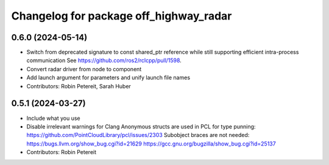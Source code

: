 ^^^^^^^^^^^^^^^^^^^^^^^^^^^^^^^^^^^^^^^
Changelog for package off_highway_radar
^^^^^^^^^^^^^^^^^^^^^^^^^^^^^^^^^^^^^^^

0.6.0 (2024-05-14)
------------------
* Switch from deprecated signature to const shared_ptr reference while still supporting efficient intra-process communication
  See https://github.com/ros2/rclcpp/pull/1598.
* Convert radar driver from node to component
* Add launch argument for parameters and unify launch file names
* Contributors: Robin Petereit, Sarah Huber

0.5.1 (2024-03-27)
------------------
* Include what you use
* Disable irrelevant warnings for Clang
  Anonymous structs are used in PCL for type punning:
  https://github.com/PointCloudLibrary/pcl/issues/2303
  Subobject braces are not needed:
  https://bugs.llvm.org/show_bug.cgi?id=21629
  https://gcc.gnu.org/bugzilla/show_bug.cgi?id=25137
* Contributors: Robin Petereit
